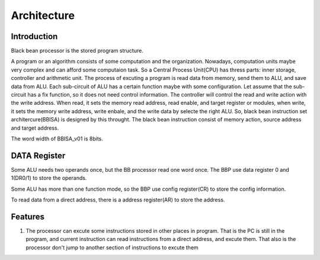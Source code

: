 ============
Architecture
============

Introduction
============

Black bean processor is the stored program structure.

A program or an algorithm consists of some computation and the organization.
Nowadays, computation units maybe very complex and can afford some computaion task.
So a Central Process Unit(CPU) has thress parts: inner storage, controller and
arithmetic unit.
The process of excuting a program is read data from memory, send them to ALU,
and save data from ALU.
Each sub-circuit of ALU has a certain function maybe with some configuration.
Let assume that the sub-circuit has a fix function, so it does not need
control information.
The controller will control the read and write action with the write address.
When read, it sets the memory read address, read enable, and target register or
modules,
when write, it sets the memory write address, write enbale, and the write data
by selecte the right ALU.
So, black bean instruction set architercure(BBISA) is designed by this throught.
The black bean instruction consist of memory action, source address and target
address.

The word width of BBISA_v01 is 8bits.


DATA Register
=============

Some ALU needs two operands once, but the BB processor read one word once.
The BBP use data register 0 and 1(DR0/1) to store the operands.

Some ALU has more than one function mode,
so the BBP use config register(CR) to store the config information.

To read data from a direct address,
there is a address register(AR) to store the address.

.. for efficiency: AR and CR may share a register.

Features
========

1. The processor can excute some instructions stored in other places in program.
   That is the PC is still in the program,
   and current instruction can read instructions from a direct address,
   and excute them.
   That also is the processor don't jump to another section of instructions to
   excute them
